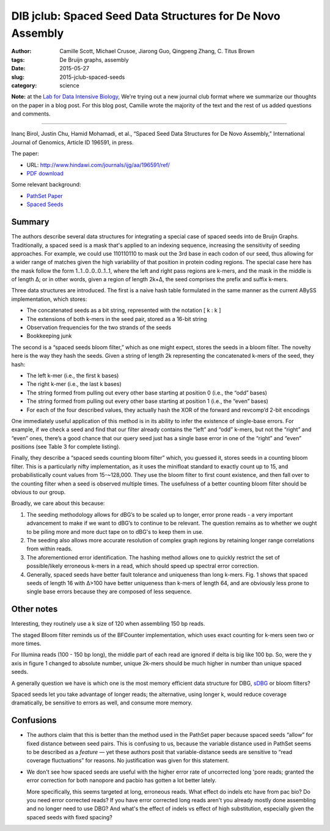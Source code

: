 DIB jclub: Spaced Seed Data Structures for De Novo Assembly
===========================================================

:author: Camille Scott, Michael Crusoe, Jiarong Guo, Qingpeng Zhang, \C. Titus Brown
:tags: De Bruijn graphs, assembly
:date: 2015-05-27
:slug: 2015-jclub-spaced-seeds
:category: science

**Note:** at the `Lab for Data Intensive Biology
<http://ivory.idyll.org/lab/>`__, We're trying out a new journal club
format where we summarize our thoughts on the paper in a blog post.
For this blog post, Camille wrote the majority of the text and the
rest of us added questions and comments.

----

Inanç Birol, Justin Chu, Hamid Mohamadi, et al., “Spaced Seed Data
Structures for De Novo Assembly,” International Journal of Genomics,
Article ID 196591, in press.

The paper:

* URL: http://www.hindawi.com/journals/ijg/aa/196591/ref/

* `PDF download <http://scholar.google.com/scholar_url?url=http://downloads.hindawi.com/journals/ijg/aip/196591.pdf&hl=en&sa=X&scisig=AAGBfm3nVOYRe1p93foiJjWgq6T6UUWnJQ&nossl=1&oi=scholaralrt>`__

Some relevant background:

* `PathSet Paper <http://www.ncbi.nlm.nih.gov/pmc/articles/PMC3619201/pdf/cmb.2012.0098.pdf>`__
* `Spaced Seeds <http://bioinformatics.oxfordjournals.org/content/27/17/2433.full.pdf>`__

Summary
-------

The authors describe several data structures for integrating a special
case of spaced seeds into de Bruijn Graphs. Traditionally, a spaced
seed is a mask that's applied to an indexing sequence, increasing the
sensitivity of seeding approaches. For example, we could use 110110110
to mask out the 3rd base in each codon of our seed, thus allowing for
a wider range of matches given the high variability of that position
in protein coding regions. The special case here has the mask follow
the form 1..1..0..0..0..1..1, where the left and right pass regions
are k-mers, and the mask in the middle is of length Δ; or in other
words, given a region of length 2k+Δ, the seed comprises the prefix
and suffix k-mers.

Three data structures are introduced. The first is a naive hash table formulated in the same manner as the current ABySS implementation, which stores:

* The concatenated seeds as a bit string, represented with the notation [ k : k ]
* The extensions of both k-mers in the seed pair, stored as a 16-bit string
* Observation frequencies for the two strands of the seeds
* Bookkeeping junk

The second is a “spaced seeds bloom filter,” which as one might expect, stores the seeds in a bloom filter. The novelty here is the way they hash the seeds. Given a string of length 2k representing the concatenated k-mers of the seed, they hash:

* The left k-mer (i.e., the first k bases)
* The right k-mer (i.e., the last k bases)
* The string formed from pulling out every other base starting at position 0 (i.e., the “odd” bases)
* The string formed from pulling out every other base starting at position 1 (i.e., the “even” bases)
* For each of the four described values, they actually hash the XOR of the forward and revcomp’d 2-bit encodings

One immediately useful application of this method is in its ability to
infer the existence of single-base errors. For example, if we check a
seed and find that our filter already contains the “left” and “odd”
k-mers, but not the “right” and “even” ones, there’s a good chance
that our query seed just has a single base error in one of the “right”
and “even” positions (see Table 3 for complete listing).

Finally, they describe a “spaced seeds counting bloom filter” which,
you guessed it, stores seeds in a counting bloom filter. This is a
particularly nifty implementation, as it uses the minifloat standard
to exactly count up to 15, and probabilistically count values from
15-~128,000. They use the bloom filter to first count existence, and
then fall over to the counting filter when a seed is observed multiple
times. The usefulness of a better counting bloom filter should be
obvious to our group.

Broadly, we care about this because:

1. The seeding methodology allows for dBG’s to be scaled up to longer,
   error prone reads - a very important advancement to make if we want to
   dBG’s to continue to be relevant. The question remains as to whether
   we ought to be piling more and more duct tape on to dBG's to keep them
   in use.

2. The seeding also allows more accurate resolution of complex graph
   regions by retaining longer range correlations from within reads.

3. The aforementioned error identification. The hashing method allows
   one to quickly restrict the set of possible/likely erroneous k-mers in
   a read, which should speed up spectral error correction.

4. Generally, spaced seeds have better fault tolerance and uniqueness
   than long k-mers. Fig. 1 shows that spaced seeds of length 16 with
   Δ>100 have better uniqueness than k-mers of length 64, and are
   obviously less prone to single base errors because they are composed
   of less sequence.

Other notes
-----------

Interesting, they routinely use a k size of 120 when assembling 150 bp
reads.

The staged Bloom filter reminds us of the BFCounter implementation,
which uses exact counting for k-mers seen two or more times.

For Illumina reads (100 - 150 bp long), the middle part of each read
are ignored if delta is big like 100 bp. So, were the y axis in figure
1 changed to absolute number, unique 2k-mers should be much higher in
number than unique spaced seeds.

A generally question we have is which one is the most memory efficient
data structure for DBG, `sDBG
<http://alexbowe.com/succinct-debruijn-graphs/>`__ or bloom filters?

Spaced seeds let you take advantage of longer reads; the alternative,
using longer k, would reduce coverage dramatically, be sensitive to
errors as well, and consume more memory.

Confusions
----------

* The authors claim that this is better than the method used in the
  PathSet paper because spaced seeds “allow” for fixed distance
  between seed pairs. This is confusing to us, because the variable
  distance used in PathSet seems to be described as a *feature* — yet
  these authors posit that variable-distance seeds are sensitive to
  “read coverage fluctuations” for reasons. No justification was given
  for this statement.

* We don't see how spaced seeds are useful with the higher error rate of
  uncorrected long 'pore reads; granted the error correction for both
  nanopore and pacbio has gotten a lot better lately.

  More specifically, this seems targeted at long, erroneous
  reads. What effect do indels etc have from pac bio?  Do you need error
  corrected reads? If you have error corrected long reads aren't you
  already mostly done assembling and no longer need to use DBG?  And
  what's the effect of indels vs effect of high substitution, especially
  given the spaced seeds with fixed spacing?
